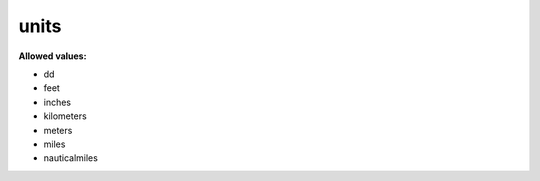  

.. _units.json#/:

units
=====

**Allowed values:** 

- dd
- feet
- inches
- kilometers
- meters
- miles
- nauticalmiles
